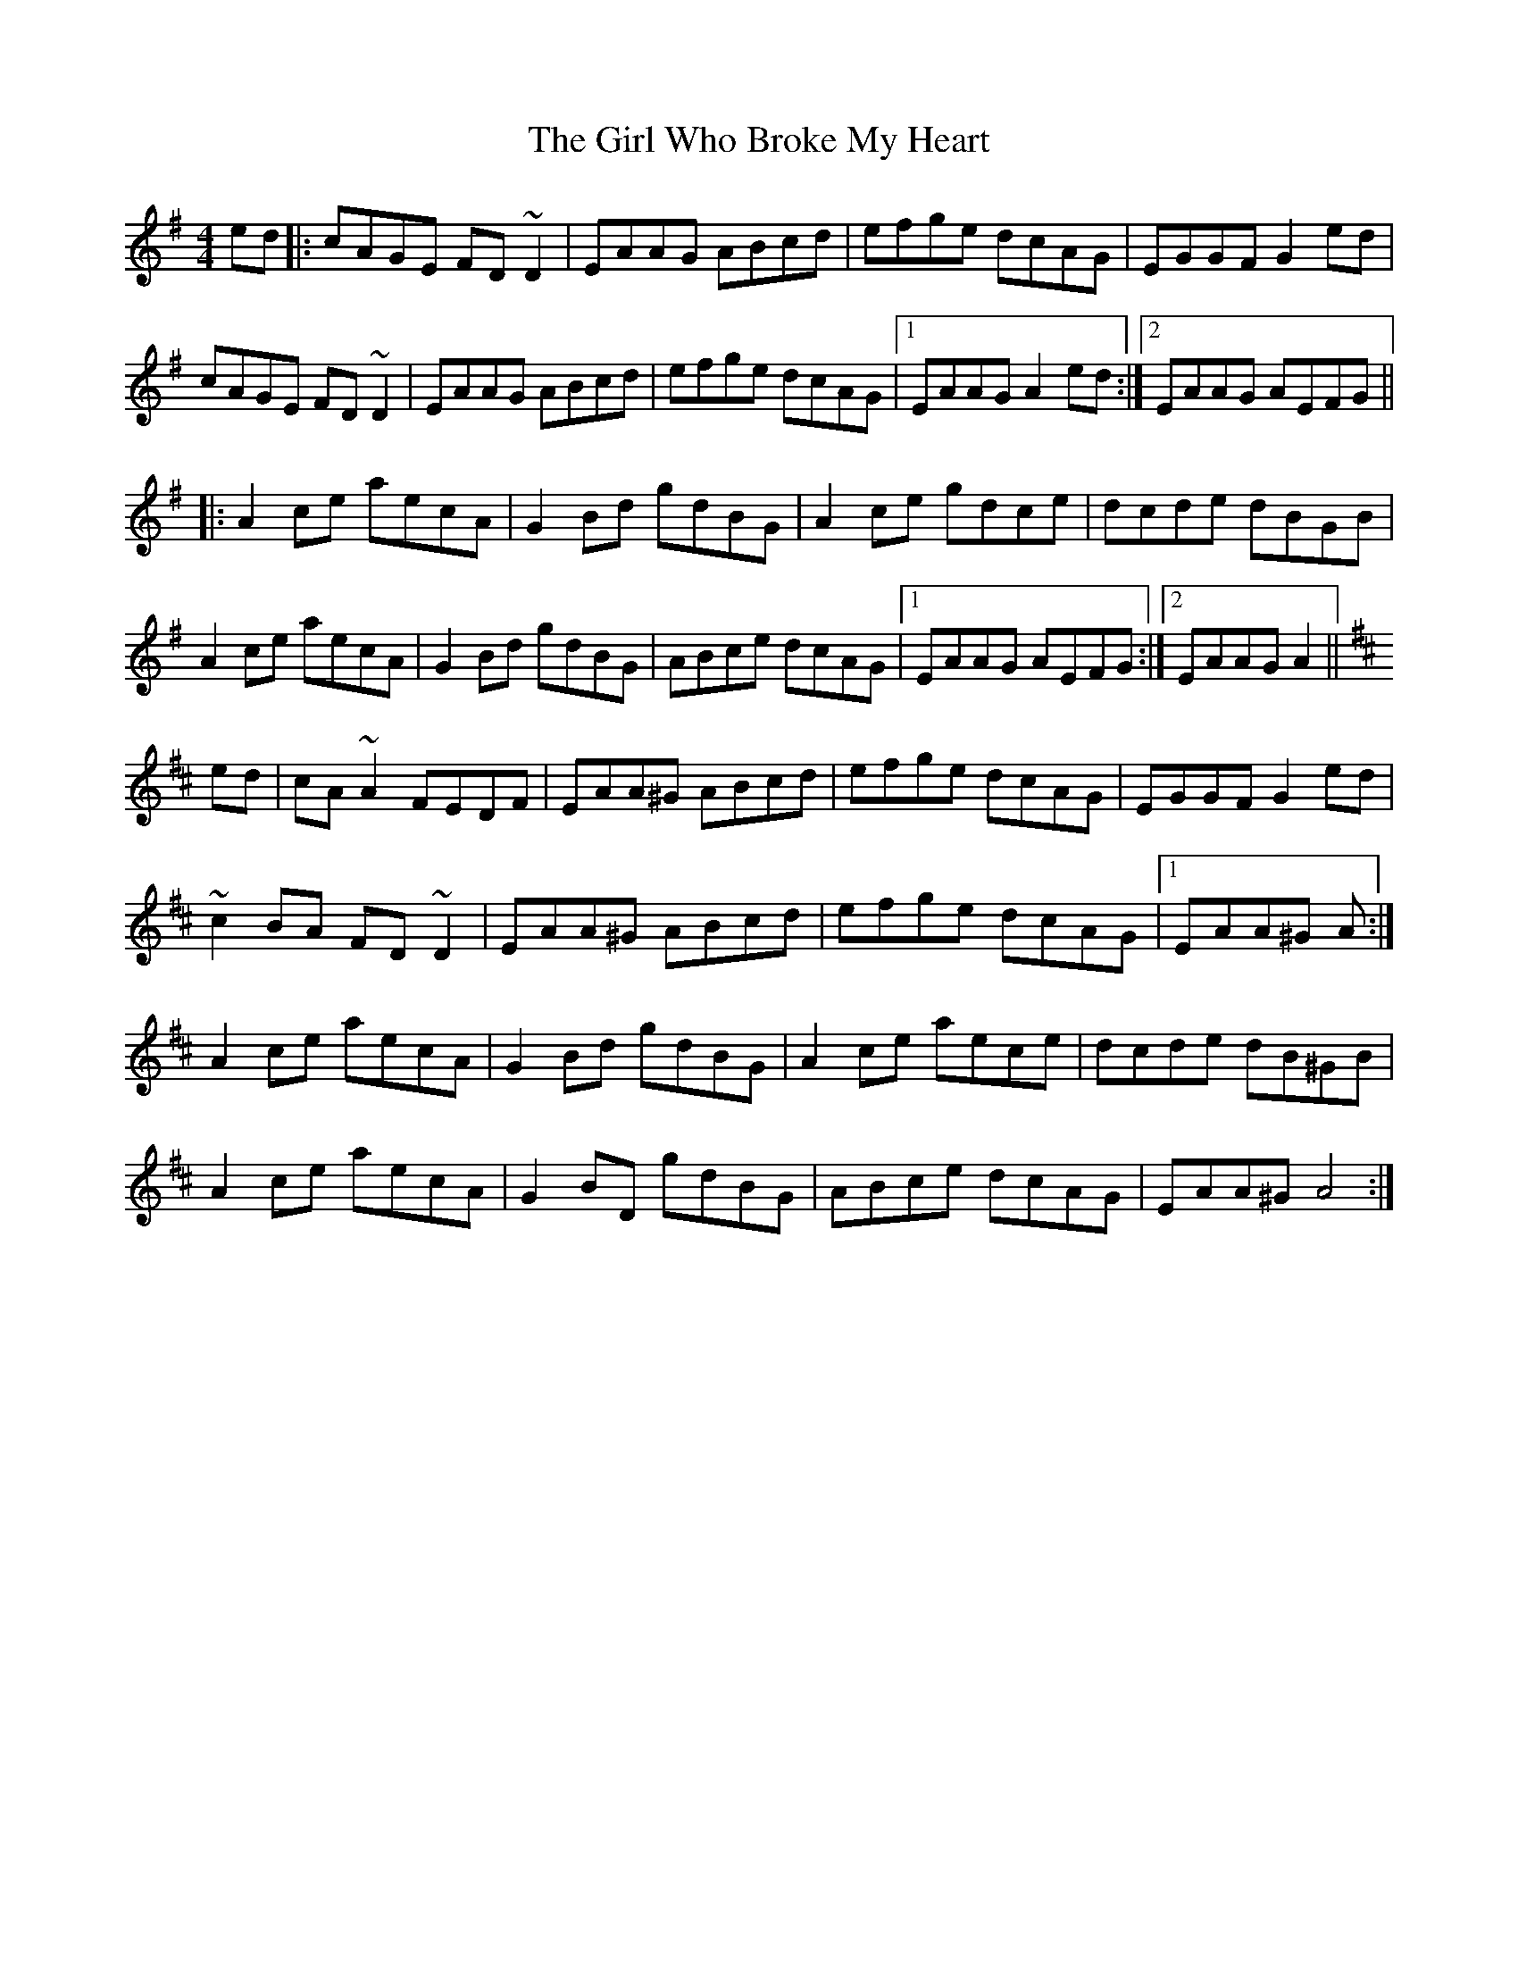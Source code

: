 X: 15266
T: Girl Who Broke My Heart, The
R: reel
M: 4/4
K: Adorian
ed|:cAGE FD~D2|EAAG ABcd|efge dcAG|EGGF G2ed|
cAGE FD~D2|EAAG ABcd|efge dcAG|1 EAAG A2ed:|2 EAAG AEFG||
|:A2ce aecA|G2Bd gdBG|A2ce gdce|dcde dBGB|
A2ce aecA|G2Bd gdBG|ABce dcAG|1 EAAG AEFG:|2 EAAG A2||
K:Amix
ed|cA ~A2 FEDF|EAA^G ABcd|efge dcAG|EGGF G2 ed|
~c2 BA FD ~D2|EAA^G ABcd|efge dcAG|1 EAA^G A:|
A2 ce aecA|G2 Bd gdBG|A2 ce aece|dcde dB^GB|
A2 ce aecA|G2 BD gdBG|ABce dcAG|EAA^G A4:|

